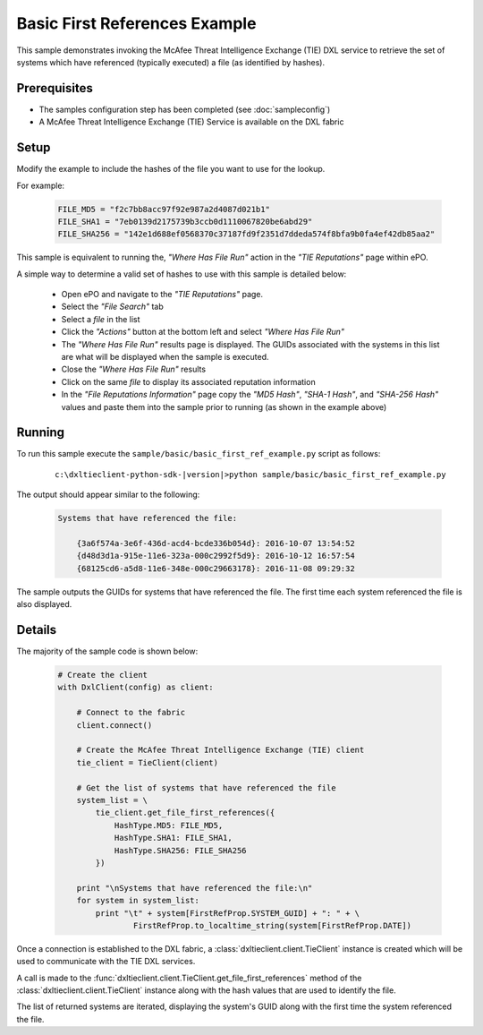 Basic First References Example
==============================

This sample demonstrates invoking the McAfee Threat Intelligence Exchange (TIE) DXL service to retrieve the
set of systems which have referenced (typically executed) a file (as identified by hashes).

Prerequisites
*************
* The samples configuration step has been completed (see :doc:`sampleconfig`)
* A McAfee Threat Intelligence Exchange (TIE) Service is available on the DXL fabric

Setup
*****

Modify the example to include the hashes of the file you want to use for the lookup.

For example:

    .. code-block:: python

        FILE_MD5 = "f2c7bb8acc97f92e987a2d4087d021b1"
        FILE_SHA1 = "7eb0139d2175739b3ccb0d1110067820be6abd29"
        FILE_SHA256 = "142e1d688ef0568370c37187fd9f2351d7ddeda574f8bfa9b0fa4ef42db85aa2"

This sample is equivalent to running the, `"Where Has File Run"` action in the `"TIE Reputations"` page within
ePO.

A simple way to determine a valid set of hashes to use with this sample is detailed below:

  * Open ePO and navigate to the `"TIE Reputations"` page.
  * Select the `"File Search"` tab
  * Select a `file` in the list
  * Click the `"Actions"` button at the bottom left and select `"Where Has File Run"`
  * The `"Where Has File Run"` results page is displayed. The GUIDs associated with the systems in this list are
    what will be displayed when the sample is executed.
  * Close the `"Where Has File Run"` results
  * Click on the same `file` to display its associated reputation information
  * In the `"File Reputations Information"` page copy the `"MD5 Hash"`, `"SHA-1 Hash"`, and `"SHA-256 Hash"` values and
    paste them into the sample prior to running (as shown in the example above)

Running
*******

To run this sample execute the ``sample/basic/basic_first_ref_example.py`` script as follows:

    .. parsed-literal::

        c:\\dxltieclient-python-sdk-\ |version|\>python sample/basic/basic_first_ref_example.py

The output should appear similar to the following:

    .. code-block:: python

        Systems that have referenced the file:

            {3a6f574a-3e6f-436d-acd4-bcde336b054d}: 2016-10-07 13:54:52
            {d48d3d1a-915e-11e6-323a-000c2992f5d9}: 2016-10-12 16:57:54
            {68125cd6-a5d8-11e6-348e-000c29663178}: 2016-11-08 09:29:32

The sample outputs the GUIDs for systems that have referenced the file. The first time each system referenced the
file is also displayed.

Details
*******

The majority of the sample code is shown below:

    .. code-block:: python

        # Create the client
        with DxlClient(config) as client:

            # Connect to the fabric
            client.connect()

            # Create the McAfee Threat Intelligence Exchange (TIE) client
            tie_client = TieClient(client)

            # Get the list of systems that have referenced the file
            system_list = \
                tie_client.get_file_first_references({
                    HashType.MD5: FILE_MD5,
                    HashType.SHA1: FILE_SHA1,
                    HashType.SHA256: FILE_SHA256
                })

            print "\nSystems that have referenced the file:\n"
            for system in system_list:
                print "\t" + system[FirstRefProp.SYSTEM_GUID] + ": " + \
                        FirstRefProp.to_localtime_string(system[FirstRefProp.DATE])

Once a connection is established to the DXL fabric, a :class:`dxltieclient.client.TieClient` instance is created
which will be used to communicate with the TIE DXL services.

A call is made to the :func:`dxltieclient.client.TieClient.get_file_first_references` method of the
:class:`dxltieclient.client.TieClient` instance along with the hash values that are used to identify the file.

The list of returned systems are iterated, displaying the system's GUID along with the first time
the system referenced the file.


